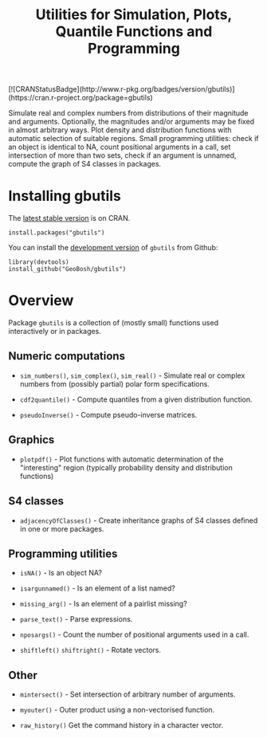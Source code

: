 #+PROPERTY: header-args:R   :cache yes :session readme-r :results value :exports both
#+OPTIONS: toc:nil
#+TITLE: Utilities for Simulation, Plots, Quantile Functions and Programming

#+BEGIN_EXPORT html
[![CRANStatusBadge](http://www.r-pkg.org/badges/version/gbutils)](https://cran.r-project.org/package=gbutils)
#+END_EXPORT

Simulate real and complex numbers from distributions of their magnitude and
arguments. Optionally, the magnitudes and/or arguments may be fixed in almost arbitrary
ways. Plot density and distribution functions with automatic selection of suitable regions.
Small programming utilities: check if an object is identical to NA, count positional
arguments in a call, set intersection of more than two sets, check if an argument is unnamed, 
compute the graph of S4 classes in packages.

* Installing gbutils

The [[https://cran.r-project.org/package=gbutils][latest stable version]] is on CRAN. 
#+BEGIN_EXAMPLE
install.packages("gbutils")
#+END_EXAMPLE
# The vignette shipping with the package gives illustrative examples.
# =vignette("Guide_gbutils", package = "gbutils")=.


You can install the [[https://github.com/GeoBosh/gbutils][development version]] of =gbutils= from Github:
#+BEGIN_EXAMPLE
library(devtools)
install_github("GeoBosh/gbutils")
#+END_EXAMPLE


* Overview

Package ~gbutils~ is a collection of (mostly small) functions used interactively
or in packages.


** Numeric computations

- ~sim_numbers()~, ~sim_complex()~, ~sim_real()~ - Simulate real or complex
  numbers from (possibly partial) polar form specifications.

- ~cdf2quantile()~ - Compute quantiles from a given distribution function.

- ~pseudoInverse()~ - Compute pseudo-inverse matrices.


** Graphics

- ~plotpdf()~ - Plot functions with automatic determination of the "interesting"
  region (typically probability density and distribution functions)


** S4 classes

- ~adjacencyOfClasses()~ - Create inheritance graphs of S4 classes defined in
  one or more packages. 

	
** Programming utilities

- ~isNA()~ - Is an object NA?
	
- ~isargunnamed()~ - Is an element of a list named?
	
- ~missing_arg()~ - Is an element of a pairlist missing?

- ~parse_text()~ - Parse expressions.
	
- ~nposargs()~ - Count the number of positional arguments used in a call.

- ~shiftleft()~ ~shiftright()~ - Rotate vectors.


** Other

- ~mintersect()~ - Set intersection of arbitrary number of arguments.

- ~myouter()~ - Outer product using a non-vectorised function. 
	
- ~raw_history()~ Get the command history in a character vector.

  



